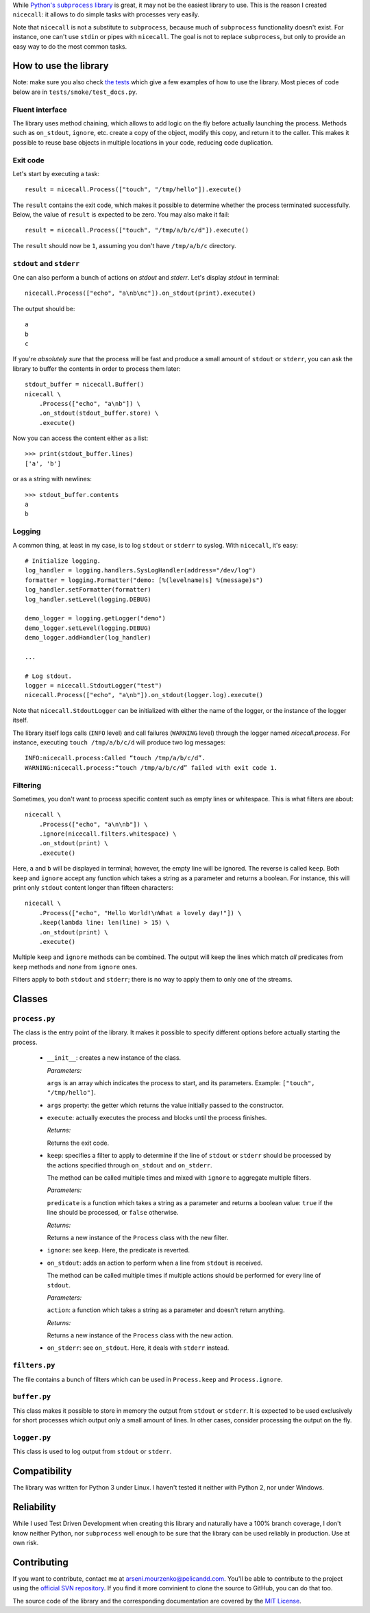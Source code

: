While |python-subprocess|_ is great, it may not be the easiest library to use. This is the reason I created ``nicecall``: it allows to do simple tasks with processes very easily.

.. |python-subprocess| replace:: Python's ``subprocess`` library
.. _python-subprocess: https://docs.python.org/3/library/subprocess.html

Note that ``nicecall`` is not a substitute to ``subprocess``, because much of ``subprocess`` functionality doesn't exist. For instance, one can't use ``stdin`` or pipes with ``nicecall``. The goal is not to replace ``subprocess``, but only to provide an easy way to do the most common tasks.

How to use the library
----------------------

Note: make sure you also check `the tests <http://source.pelicandd.com/codebase/nicecall/tests/>`_ which
give a few examples of how to use the library. Most pieces of code below are in ``tests/smoke/test_docs.py``.

Fluent interface
~~~~~~~~~~~~~~~~

The library uses method chaining, which allows to add logic on the fly before actually launching the process. Methods such as ``on_stdout``, ``ignore``, etc. create a copy of the object, modify this copy, and return it to the caller. This makes it possible to reuse base objects in multiple locations in your code, reducing code duplication.

Exit code
~~~~~~~~~

Let's start by executing a task:
::

    result = nicecall.Process(["touch", "/tmp/hello"]).execute()

The ``result`` contains the exit code, which makes it possible to determine whether the process terminated successfully. Below, the value of ``result`` is expected to be zero. You may also make it fail:
::

    result = nicecall.Process(["touch", "/tmp/a/b/c/d"]).execute()

The ``result`` should now be ``1``, assuming you don't have ``/tmp/a/b/c`` directory.

``stdout`` and ``stderr``
~~~~~~~~~~~~~~~~~~~~~~~~~

One can also perform a bunch of actions on `stdout` and `stderr`. Let's display `stdout` in terminal:
::

    nicecall.Process(["echo", "a\nb\nc"]).on_stdout(print).execute()

The output should be:
::

    a
    b
    c

If you're *absolutely sure* that the process will be fast and produce a small amount of ``stdout`` or ``stderr``, you can ask the library to buffer the contents in order to process them later:
::

    stdout_buffer = nicecall.Buffer()
    nicecall \
        .Process(["echo", "a\nb"]) \
        .on_stdout(stdout_buffer.store) \
        .execute()

Now you can access the content either as a list:
::

    >>> print(stdout_buffer.lines)
    ['a', 'b']

or as a string with newlines:
::

    >>> stdout_buffer.contents
    a
    b

Logging
~~~~~~~

A common thing, at least in my case, is to log ``stdout`` or ``stderr`` to syslog. With ``nicecall``, it's easy:
::

    # Initialize logging.
    log_handler = logging.handlers.SysLogHandler(address="/dev/log")
    formatter = logging.Formatter("demo: [%(levelname)s] %(message)s")
    log_handler.setFormatter(formatter)
    log_handler.setLevel(logging.DEBUG)

    demo_logger = logging.getLogger("demo")
    demo_logger.setLevel(logging.DEBUG)
    demo_logger.addHandler(log_handler)

    ...

    # Log stdout.
    logger = nicecall.StdoutLogger("test")
    nicecall.Process(["echo", "a\nb"]).on_stdout(logger.log).execute()

Note that ``nicecall.StdoutLogger`` can be initialized with either the name of the logger, or the instance of the logger itself.

The library itself logs calls (``INFO`` level) and call failures (``WARNING`` level) through the logger named `nicecall.process`. For instance, executing ``touch /tmp/a/b/c/d`` will produce two log messages:
::

    INFO:nicecall.process:Called “touch /tmp/a/b/c/d”.
    WARNING:nicecall.process:“touch /tmp/a/b/c/d” failed with exit code 1.

Filtering
~~~~~~~~~

Sometimes, you don't want to process specific content such as empty lines or whitespace. This is what filters are about:
::

    nicecall \
        .Process(["echo", "a\n\nb"]) \
        .ignore(nicecall.filters.whitespace) \
        .on_stdout(print) \
        .execute()

Here, ``a`` and ``b`` will be displayed in terminal; however, the empty line will be ignored. The reverse is called ``keep``. Both ``keep`` and ``ignore`` accept any function which takes a string as a parameter and returns a boolean. For instance, this will print only ``stdout`` content longer than fifteen characters:
::

    nicecall \
        .Process(["echo", "Hello World!\nWhat a lovely day!"]) \
        .keep(lambda line: len(line) > 15) \
        .on_stdout(print) \
        .execute()

Multiple ``keep`` and ``ignore`` methods can be combined. The output will keep the lines which match *all* predicates from ``keep`` methods and *none* from ``ignore`` ones.

Filters apply to both ``stdout`` and ``stderr``; there is no way to apply them to only one of the streams.

Classes
-------

``process.py``
~~~~~~~~~~~~~~

The class is the entry point of the library. It makes it possible to specify different options before actually starting the process.

 * ``__init__``: creates a new instance of the class.

   *Parameters:*

   ``args`` is an array which indicates the process to start, and its parameters. Example: ``["touch", "/tmp/hello"]``.

 * ``args`` property: the getter which returns the value initially passed to the constructor.

 * ``execute``: actually executes the process and blocks until the process finishes.

   *Returns:*

   Returns the exit code.

 * ``keep``: specifies a filter to apply to determine if the line of ``stdout`` or ``stderr`` should be processed by the actions specified through ``on_stdout`` and ``on_stderr``.

   The method can be called multiple times and mixed with ``ignore`` to aggregate multiple filters.

   *Parameters:*

   ``predicate`` is a function which takes a string as a parameter and returns a boolean value: ``true`` if the line should be processed, or ``false`` otherwise.

   *Returns:*

   Returns a new instance of the ``Process`` class with the new filter.

 * ``ignore``: see ``keep``. Here, the predicate is reverted.

 * ``on_stdout``: adds an action to perform when a line from ``stdout`` is received.

   The method can be called multiple times if multiple actions should be performed for every line of ``stdout``.

   *Parameters:*

   ``action``: a function which takes a string as a parameter and doesn't return anything.

   *Returns:*

   Returns a new instance of the ``Process`` class with the new action.

 * ``on_stderr``: see ``on_stdout``. Here, it deals with ``stderr`` instead.

``filters.py``
~~~~~~~~~~~~~~

The file contains a bunch of filters which can be used in ``Process.keep`` and ``Process.ignore``.

``buffer.py``
~~~~~~~~~~~~~

This class makes it possible to store in memory the output from ``stdout`` or ``stderr``. It is expected to be used exclusively for short processes which output only a small amount of lines. In other cases, consider processing the output on the fly.

``logger.py``
~~~~~~~~~~~~~

This class is used to log output from ``stdout`` or ``stderr``.

Compatibility
-------------

The library was written for Python 3 under Linux. I haven't tested it neither with Python 2, nor under Windows.

Reliability
-----------

While I used Test Driven Development when creating this library and naturally have a 100% branch coverage, I don't know neither Python, nor ``subprocess`` well enough to be sure that the library can be used reliably in production. Use at own risk.

Contributing
------------

If you want to contribute, contact me at `arseni.mourzenko@pelicandd.com <mailto:arseni.mourzenko@pelicandd.com>`_. You'll be able to contribute to the project using the `official SVN repository <http://source.pelicandd.com/codebase/nicecall/>`_. If you find it more convinient to clone the source to GitHub, you can do that too.

The source code of the library and the corresponding documentation are covered by the `MIT License <https://opensource.org/licenses/MIT>`_.
